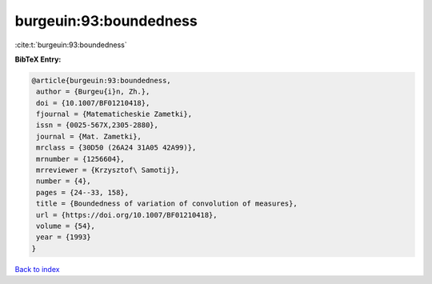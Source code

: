 burgeuin:93:boundedness
=======================

:cite:t:`burgeuin:93:boundedness`

**BibTeX Entry:**

.. code-block:: bibtex

   @article{burgeuin:93:boundedness,
    author = {Burgeu{i}n, Zh.},
    doi = {10.1007/BF01210418},
    fjournal = {Matematicheskie Zametki},
    issn = {0025-567X,2305-2880},
    journal = {Mat. Zametki},
    mrclass = {30D50 (26A24 31A05 42A99)},
    mrnumber = {1256604},
    mrreviewer = {Krzysztof\ Samotij},
    number = {4},
    pages = {24--33, 158},
    title = {Boundedness of variation of convolution of measures},
    url = {https://doi.org/10.1007/BF01210418},
    volume = {54},
    year = {1993}
   }

`Back to index <../By-Cite-Keys.rst>`_
